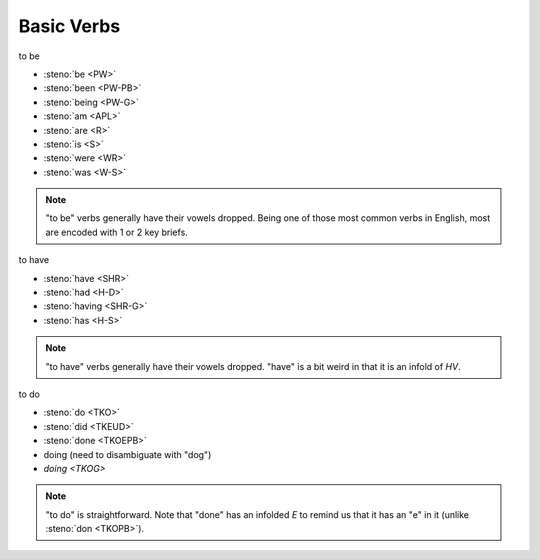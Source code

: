 Basic Verbs
===========

to be

* :steno:`be <PW>`
* :steno:`been <PW-PB>`
* :steno:`being <PW-G>`
* :steno:`am <APL>`
* :steno:`are <R>`
* :steno:`is <S>`
* :steno:`were <WR>`
* :steno:`was <W-S>`

.. note::

  "to be" verbs generally have their vowels dropped.
  Being one of those most common verbs in English, most are encoded with 1 or 2 key briefs.

to have

* :steno:`have <SHR>`
* :steno:`had <H-D>`
* :steno:`having <SHR-G>`
* :steno:`has <H-S>`

.. note::

  "to have" verbs generally have their vowels dropped.
  "have" is a bit weird in that it is an infold of `HV`.

to do

* :steno:`do <TKO>`
* :steno:`did <TKEUD>`
* :steno:`done <TKOEPB>`
* doing (need to disambiguate with "dog")
* `doing <TKOG>`

.. note::

  "to do" is straightforward.
  Note that "done" has an infolded `E` to remind us that it has an "e" in it (unlike :steno:`don <TKOPB>`).
